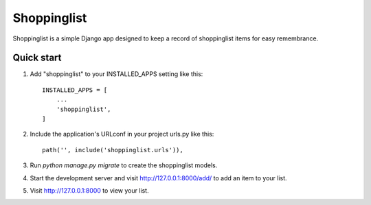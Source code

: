 =====
Shoppinglist
=====

Shoppinglist is a simple Django app designed to keep a record of shoppinglist
items for easy remembrance.


Quick start
-----------

1. Add "shoppinglist" to your INSTALLED_APPS setting like this::

    INSTALLED_APPS = [
        ...
        'shoppinglist',
    ]

2. Include the application's URLconf in your project urls.py like this::

    path('', include('shoppinglist.urls')),

3. Run `python manage.py migrate` to create the shoppinglist models.

4. Start the development server and visit http://127.0.0.1:8000/add/
   to add an item to your list.

5. Visit http://127.0.0.1:8000 to view your list.
